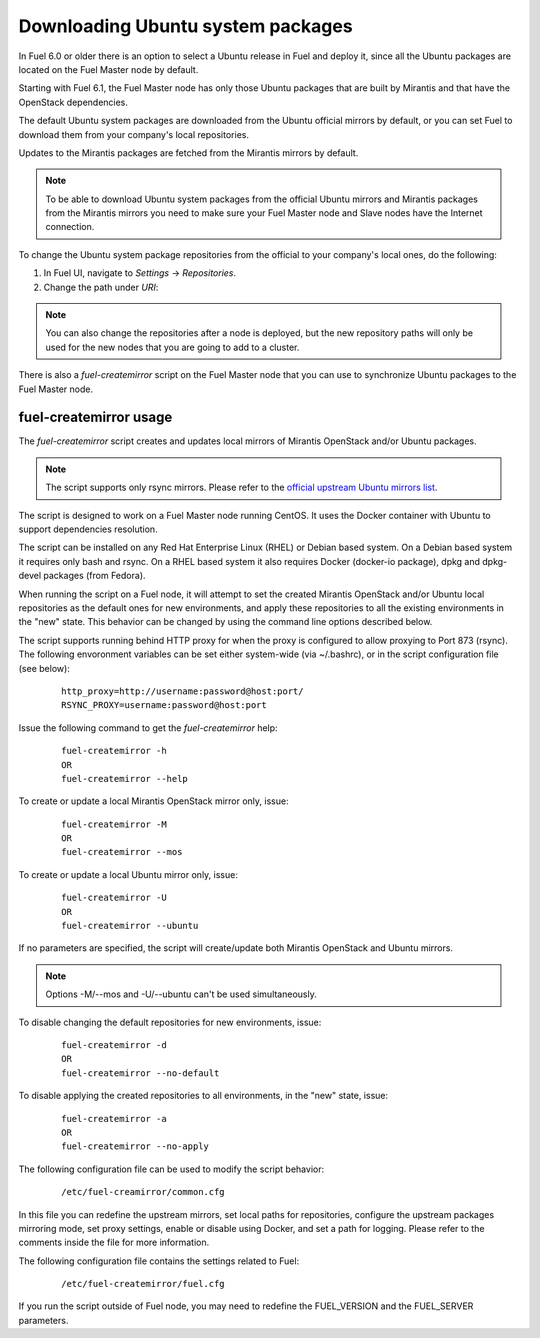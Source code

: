 
.. _external-ubuntu-ops:

Downloading Ubuntu system packages
==================================

In Fuel 6.0 or older there is an option
to select a Ubuntu release in Fuel
and deploy it, since all the Ubuntu packages
are located on the Fuel Master node by default.

Starting with Fuel 6.1, the Fuel Master node
has only those Ubuntu packages that are built by
Mirantis and that have the OpenStack dependencies.

The default Ubuntu system packages are downloaded from
the Ubuntu official mirrors by default, or you can
set Fuel to download them from your company's
local repositories.

Updates to the Mirantis packages are fetched
from the Mirantis mirrors by default.

.. note:: To be able to download Ubuntu system packages
          from the official Ubuntu mirrors and Mirantis
          packages from the Mirantis mirrors you need to make
          sure your Fuel Master node and Slave nodes have the
          Internet connection.

To change the Ubuntu system package repositories
from the official to your company's local ones,
do the following:

#. In Fuel UI, navigate to *Settings* -> *Repositories*.
#. Change the path under *URI*:

.. image:: /_images/externalUbuntu.png

.. note:: You can also change the repositories
          after a node is deployed, but the new
          repository paths will only be used for
          the new nodes that you are going to add
          to a cluster.

There is also a *fuel-createmirror* script on the
Fuel Master node that you can use to synchronize Ubuntu
packages to the Fuel Master node.

fuel-createmirror usage
-----------------------

The *fuel-createmirror* script creates and
updates local mirrors of Mirantis OpenStack
and/or Ubuntu packages.

.. note:: The script supports only rsync mirrors.
   Please refer to the `official upstream Ubuntu mirrors list <https://launchpad.net/ubuntu/+archivemirrors>`_.

The script is designed to work on a Fuel Master
node running CentOS. It uses the
Docker container with Ubuntu to support
dependencies resolution.

The script can be installed on any Red Hat Enterprise Linux (RHEL)
or Debian based system. On a Debian based system
it requires only bash and rsync. On a RHEL based system
it also requires Docker (docker-io package),
dpkg and dpkg-devel packages (from Fedora).

When running the script on a Fuel
node, it will attempt to set the created Mirantis OpenStack
and/or Ubuntu local repositories as the default
ones for new environments, and apply these
repositories to all the existing environments
in the "new" state. This behavior can be
changed by using the command line options
described below.

The script supports running behind HTTP proxy
for when the proxy is configured to allow
proxying to Port 873 (rsync). The following
envoronment variables can be set either
system-wide (via ~/.bashrc), or in the script
configuration file (see below):

 ::

   http_proxy=http://username:password@host:port/
   RSYNC_PROXY=username:password@host:port

Issue the following command to get the *fuel-createmirror* help:

 ::

   fuel-createmirror -h
   OR
   fuel-createmirror --help

To create or update a local Mirantis OpenStack mirror only,
issue:

 ::

  fuel-createmirror -M
  OR
  fuel-createmirror --mos

To create or update a local Ubuntu mirror only,
issue:

 ::

  fuel-createmirror -U
  OR
  fuel-createmirror --ubuntu

If no parameters are specified, the script will create/update
both Mirantis OpenStack and Ubuntu mirrors.

.. note:: Options -M/--mos and -U/--ubuntu can't be used simultaneously.

To disable changing the default repositories for new environments,
issue:

 ::

  fuel-createmirror -d
  OR
  fuel-createmirror --no-default

To disable applying the created repositories to all environments,
in the "new" state, issue:

 ::

  fuel-createmirror -a
  OR
  fuel-createmirror --no-apply

The following configuration file can be used to modify the
script behavior:

 ::

   /etc/fuel-creamirror/common.cfg

In this file you can redefine the upstream mirrors, set local
paths for repositories, configure the upstream packages mirroring
mode, set proxy settings, enable or disable using Docker, and
set a path for logging. Please refer to the comments inside the file
for more information.

The following configuration file contains the settings related to
Fuel:

 ::

   /etc/fuel-createmirror/fuel.cfg

If you run the script outside of Fuel node, you may need
to redefine the FUEL_VERSION and the FUEL_SERVER parameters.
